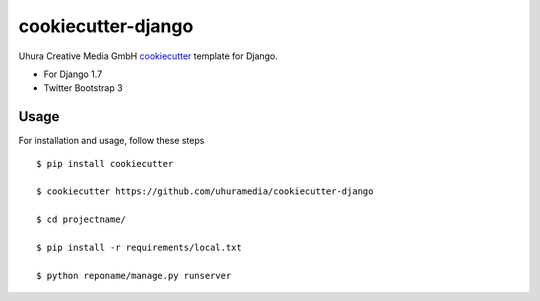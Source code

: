 cookiecutter-django
===================

Uhura Creative Media GmbH cookiecutter_ template for Django.

.. _cookiecutter: https://github.com/audreyr/cookiecutter

* For Django 1.7
* Twitter Bootstrap 3


Usage
------

For installation and usage, follow these steps ::

    $ pip install cookiecutter

    $ cookiecutter https://github.com/uhuramedia/cookiecutter-django

    $ cd projectname/

    $ pip install -r requirements/local.txt

    $ python reponame/manage.py runserver

.. _virtualenv: http://docs.python-guide.org/en/latest/dev/virtualenvs/